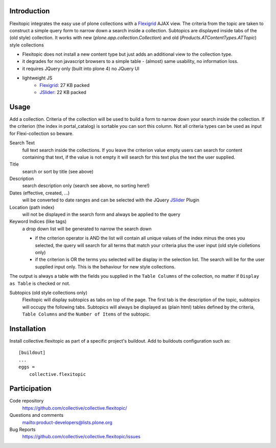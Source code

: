 Introduction
============

Flexitopic integrates the easy use of plone collections with a Flexigrid_
AJAX view. The criteria from the topic are taken to construct a simple
query form to narrow down a search inside a collection. Subtopics are
displayed inside tabs of the (old style) collection.
It works with new (`plone.app.collection.Collection`) and
old (`Products.ATContentTypes.ATTopic`) style collections


* Flexitopic does not install a new content type but just adds an additional view to the collection type.
* it degrades for non javascript browsers to a simple table - (almost) same usability, no information loss.
* it requires JQuery only (built into plone 4) no JQuery UI
* lightweight JS
      * Flexigrid_: 27 KB packed
      * JSlider_: 22 KB packed


.. _Flexigrid: http://flexigrid.info/
.. _JSlider: http://egorkhmelev.github.com/jslider/

Usage
=====

Add a collection. Criteria of the collection will be used to build
a form to narrow down your search inside the collection. If the criterion (the
index in portal_catalog) is sortable you can sort this column. Not all criteria
types can be used as input for Flexi-collection so beware.

Search Text
  full text search inside the collections. If you leave the
  criterion value empty users can search for content containing that text, if
  the value is not empty it will search for this text plus the text the user
  supplied.
Title
  search or sort by title (see above)
Description
  search description only (search see above, no sorting here!)
Dates (effective, created, ...)
  will be converted to date ranges and can be selected with the JQuery
  JSlider_ Plugin
Location (path index)
  will not be displayed in the search form and always be applied to the query
Keyword Indices (like tags)
  a drop down list will be generated to narrow the search down

  - if the criterion operator is AND the list will contain all unique
    values of the index minus the ones you selected, the query will search
    for all terms that match your criteria plus the user input (old style
    ciolletions only)
  - if the criterion is OR the terms you selected will be display in the
    selection list. The search will be for the user supplied input only.
    This is the behaviour for new style collections.

The output is always a table with the fields you supplied in the
``Table Columns`` of the collection, no matter if ``Display as Table``
is checked or not.

Subtopics (old style collections only)
  Flexitopic will display subtopics as tabs on top of the page. The first
  tab is the description of the topic, subtopics will occupy the following
  tabs. Subtopics will always be displayed as (plain html) tables defined
  by the criteria,  ``Table Columns`` and the ``Number of Items`` of the
  subtopic.

Installation
============
Install collective.flexitopic as part of a specific project's buildout.
Add to buildouts configuration such as::

    [buildout]
    ...
    eggs =
        collective.flexitopic

Participation
=============

Code repository
  https://github.com/collective/collective.flexitopic/
Questions and comments
  mailto:product-developers@lists.plone.org
Bug Reports
   https://github.com/collective/collective.flexitopic/issues
